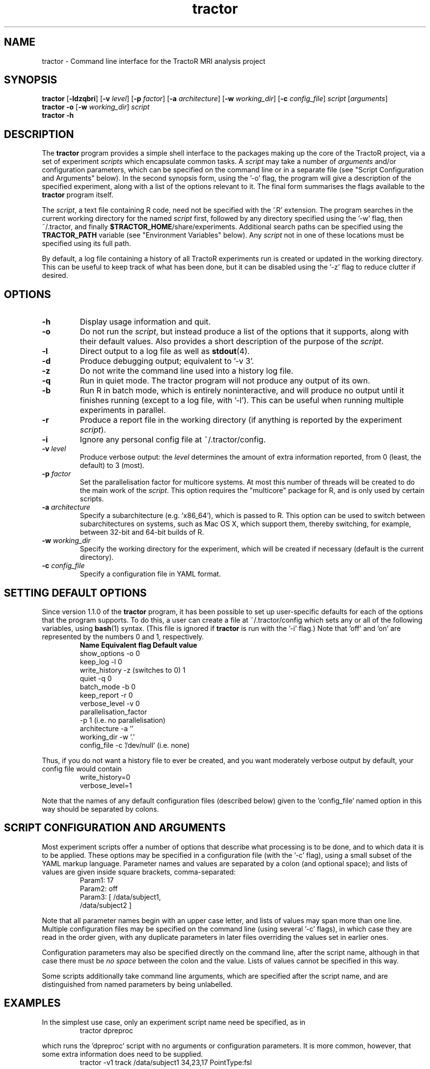 .TH "tractor" 1

.SH NAME
tractor \- Command line interface for the TractoR MRI analysis project

.SH SYNOPSIS
.B tractor \fR[\fB\-ldzqbri\fR] [\fB\-v \fIlevel\fR] [\fB\-p \fIfactor\fR] [\fB\-a \fIarchitecture\fR] [\fB\-w \fIworking_dir\fR] [\fB\-c \fIconfig_file\fR] \fIscript \fR[\fIarguments\fR]\fB
.br
.B tractor \-o \fR[\fB\-w \fIworking_dir\fR]\fB \fIscript\fB
.br
.B tractor \-h

.SH DESCRIPTION
The \fBtractor\fR program provides a simple shell interface to the packages making up the core of the TractoR project, via a set of experiment \fIscripts\fR which encapsulate common tasks. A \fIscript\fR may take a number of \fIarguments\fR and/or configuration parameters, which can be specified on the command line or in a separate file (see "Script Configuration and Arguments" below). In the second synopsis form, using the '\-o' flag, the program will give a description of the specified experiment, along with a list of the options relevant to it. The final form summarises the flags available to the \fBtractor\fR program itself.
.PP
The \fIscript\fR, a text file containing R code, need not be specified with the '\.R' extension. The program searches in the current working directory for the named \fIscript\fR first, followed by any directory specified using the '\-w' flag, then ~/\.tractor, and finally \fB$TRACTOR_HOME\fR/share/experiments. Additional search paths can be specified using the \fBTRACTOR_PATH\fR variable (see "Environment Variables" below). Any \fIscript\fR not in one of these locations must be specified using its full path.
.PP
By default, a log file containing a history of all TractoR experiments run is created or updated in the working directory. This can be useful to keep track of what has been done, but it can be disabled using the '\-z' flag to reduce clutter if desired.

.SH OPTIONS
.TP
.B \-h
Display usage information and quit.
.TP
.B \-o
Do not run the \fIscript\fR, but instead produce a list of the options that it supports, along with their default values. Also provides a short description of the purpose of the \fIscript\fR.
.TP
.B \-l
Direct output to a log file as well as \fBstdout\fR(4).
.TP
.B \-d
Produce debugging output; equivalent to '\-v 3'.
.TP
.B \-z
Do not write the command line used into a history log file.
.TP
.B \-q
Run in quiet mode. The tractor program will not produce any output of its own.
.TP
.B \-b
Run R in batch mode, which is entirely noninteractive, and will produce no output until it finishes running (except to a log file, with '\-l'). This can be useful when running multiple experiments in parallel.
.TP
.B \-r
Produce a report file in the working directory (if anything is reported by the experiment \fIscript\fR).
.TP
.B \-i
Ignore any personal config file at ~/\.tractor/config.
.TP
.B \-v \fIlevel\fB
Produce verbose output: the \fIlevel\fR determines the amount of extra information reported, from 0 (least, the default) to 3 (most).
.TP
.B \-p \fIfactor\fB
Set the parallelisation factor for multicore systems. At most this number of threads will be created to do the main work of the \fIscript\fR. This option requires the "multicore" package for R, and is only used by certain scripts.
.TP
.B \-a \fIarchitecture\fB
Specify a subarchitecture (e.g. 'x86_64'), which is passed to R. This option can be used to switch between subarchitectures on systems, such as Mac OS X, which support them, thereby switching, for example, between 32-bit and 64-bit builds of R.
.TP
.B \-w \fIworking_dir\fB
Specify the working directory for the experiment, which will be created if necessary (default is the current directory).
.TP
.B \-c \fIconfig_file\fB
Specify a configuration file in YAML format.

.SH SETTING DEFAULT OPTIONS
Since version 1.1.0 of the \fBtractor\fR program, it has been possible to set up user-specific defaults for each of the options that the program supports. To do this, a user can create a file at ~/\.tractor/config which sets any or all of the following variables, using \fBbash\fR(1) syntax. (This file is ignored if \fBtractor\fR is run with the '\-i' flag.) Note that 'off' and 'on' are represented by the numbers 0 and 1, respectively.
.TP
.PP
\fBName\fR             \fBEquivalent flag\fR       \fBDefault value\fR
.br
show_options     -o                    0
.br
keep_log         -l                    0
.br
write_history    -z (switches to 0)    1
.br
quiet            -q                    0
.br
batch_mode       -b                    0
.br
keep_report      -r                    0
.br
verbose_level    -v                    0
.br
parallelisation_factor
.br
                 -p                    1 (i\.e\. no parallelisation)
.br
architecture     -a                    ''
.br
working_dir      -w                    '.'
.br
config_file      -c                    '/dev/null' (i\.e\. none)
.PP
Thus, if you do not want a history file to ever be created, and you want moderately verbose output by default, your config file would contain
.TP
.PP
write_history=0
.br
verbose_level=1
.PP
Note that the names of any default configuration files (described below) given to the 'config_file' named option in this way should be separated by colons.

.SH SCRIPT CONFIGURATION AND ARGUMENTS
Most experiment scripts offer a number of options that describe what processing is to be done, and to which data it is to be applied. These options may be specified in a configuration file (with the '\-c' flag), using a small subset of the YAML markup language. Parameter names and values are separated by a colon (and optional space); and lists of values are given inside square brackets, comma-separated:
.TP
.PP
Param1: 17
.br
Param2: off
.br
Param3: [ /data/subject1,
.br
          /data/subject2 ]
.PP
Note that all parameter names begin with an upper case letter, and lists of values may span more than one line. Multiple configuration files may be specified on the command line (using several '\-c' flags), in which case they are read in the order given, with any duplicate parameters in later files overriding the values set in earlier ones.
.PP
Configuration parameters may also be specified directly on the command line, after the script name, although in that case there must be \fIno space\fR between the colon and the value. Lists of values cannot be specified in this way.
.PP
Some scripts additionally take command line arguments, which are specified after the script name, and are distinguished from named parameters by being unlabelled.

.SH EXAMPLES
In the simplest use case, only an experiment script name need be specified, as in
.TP
.PP
tractor dpreproc
.PP
which runs the 'dpreproc' script with no arguments or configuration parameters. It is more common, however, that some extra information does need to be supplied.
.TP
.PP
tractor \-v1 track /data/subject1 34,23,17 PointType:fsl
.PP
This example runs the 'track' script, generating moderately verbose output ('\-v1'). It passes two unnamed arguments, a session directory ('/data/subject1') and a seed point ('34,23,17'); and one named parameter, 'PointType', is set to 'fsl'. (This tells the script that the seed point is a voxel location using the FSL convention of indexing from zero. R, by contrast, indexes from one.)

.SH ENVIRONMENT VARIABLES
At present the \fBtractor\fR program makes use of two environment variables, \fBTRACTOR_HOME\fR and \fBTRACTOR_PATH\fR, when looking for \fIscript\fR files. If no \fIscript\fR is found in the current or working directory, or in ~/\.tractor, the program next searches any directories given by the \fBTRACTOR_PATH\fR environment variable. (The format of this variable is the same as the standard \fBPATH\fR, with multiple directories separated by colons.) The default search location, \fB$TRACTOR_HOME\fR/share/experiments, is searched last. 

.SH DIAGNOSTICS
Return value is 0 if no errors were generated by the experiment script, and 1 otherwise. The exact number of errors and warnings generated is written to \fBstdout\fR unless the '\-q' flag is given.

.SH TRACTOR AND R
Unfortunately, R does not currently provide a neat mechanism for interaction of the type that \fBtractor\fR requires for interactive \fIscripts\fR. The program will therefore use \fBexpect\fR(1) to interact with R if it is available; otherwise it will use an ".Rprofile" start-up file to run its commands. Both of these approaches have limitations, but are fine for most purposes. A third alternative is to run R in batch mode, which requires no tricks but disallows any interaction with the user. This approach can be enforced using the '\-b' flag.

.SH AUTHOR
Jon Clayden <jon.clayden+tractor@gmail.com>
